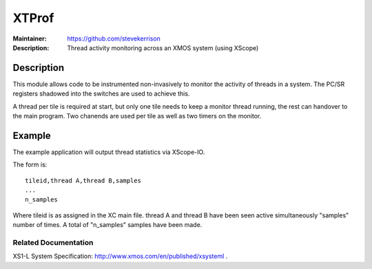 ======
XTProf
======

:Maintainer: https://github.com/stevekerrison
:Description: Thread activity monitoring across an XMOS system (using XScope)
 
Description
===========

This module allows code to be instrumented non-invasively to monitor
the activity of threads in a system. The PC/SR registers shadowed into the
switches are used to achieve this.

A thread per tile is required at start, but only one tile needs to keep
a monitor thread running, the rest can handover to the main program. Two
chanends are used per tile as well as two timers on the monitor.

Example
=======

The example application will output thread statistics via XScope-IO.

The form is:

:: 

  tileid,thread A,thread B,samples
  ...
  n_samples

Where tileid is as assigned in the XC main file. thread A and thread B have
been seen active simultaneously "samples" number of times. A total of "n_samples"
samples have been made.

Related Documentation
---------------------
XS1-L System Specification: http://www.xmos.com/en/published/xsysteml .


